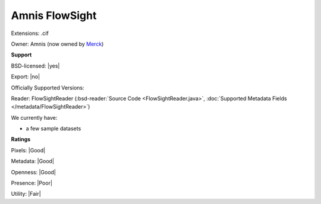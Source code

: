 .. index:: Amnis FlowSight
.. index:: .cif

Amnis FlowSight
===============================================================================

Extensions: .cif


Owner: Amnis (now owned by `Merck <https://www.merckmillipore.com>`_)

**Support**


BSD-licensed: |yes|

Export: |no|

Officially Supported Versions: 

Reader: FlowSightReader (:bsd-reader:`Source Code <FlowSightReader.java>`, :doc:`Supported Metadata Fields </metadata/FlowSightReader>`)




We currently have:

* a few sample datasets



**Ratings**


Pixels: |Good|

Metadata: |Good|

Openness: |Good|

Presence: |Poor|

Utility: |Fair|



